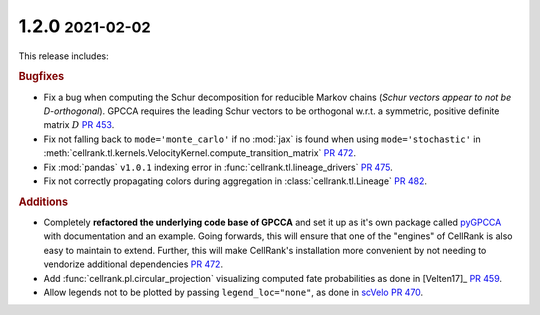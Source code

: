 .. role:: small

1.2.0 :small:`2021-02-02`
~~~~~~~~~~~~~~~~~~~~~~~~~

This release includes:

.. rubric:: Bugfixes

- Fix a bug when computing the Schur decomposition for reducible Markov chains
  (*Schur vectors appear to not be D-orthogonal*). GPCCA requires the leading Schur vectors to be orthogonal w.r.t. a
  symmetric, positive definite matrix :math:`D` `PR 453 <https://github.com/theislab/cellrank/pull/453>`_.
- Fix not falling back to ``mode='monte_carlo'`` if no :mod:`jax` is found when using ``mode='stochastic'`` in
  :meth:`cellrank.tl.kernels.VelocityKernel.compute_transition_matrix`
  `PR 472 <https://github.com/theislab/cellrank/pull/472>`_.
- Fix :mod:`pandas` ``v1.0.1`` indexing error in :func:`cellrank.tl.lineage_drivers`
  `PR 475 <https://github.com/theislab/cellrank/pull/475>`_.
- Fix not correctly propagating colors during aggregation in :class:`cellrank.tl.Lineage`
  `PR 482 <https://github.com/theislab/cellrank/pull/482>`_.

.. rubric:: Additions

- Completely **refactored the underlying code base of GPCCA** and set it up as it's own package called
  `pyGPCCA <https://pygpcca.readthedocs.io/en/latest/>`_ with documentation and an example. Going forwards, this will
  ensure that one of the "engines" of CellRank is also easy to maintain to extend. Further, this will make CellRank's
  installation more convenient by not needing to vendorize additional dependencies
  `PR 472 <https://github.com/theislab/cellrank/pull/472>`_.
- Add :func:`cellrank.pl.circular_projection` visualizing computed fate probabilities as done in [Velten17]_
  `PR 459 <https://github.com/theislab/cellrank/pull/459>`_.
- Allow legends not to be plotted by passing ``legend_loc="none"``, as done in `scVelo <https://scvelo.org>`_
  `PR 470 <https://github.com/theislab/cellrank/pull/470>`_.
